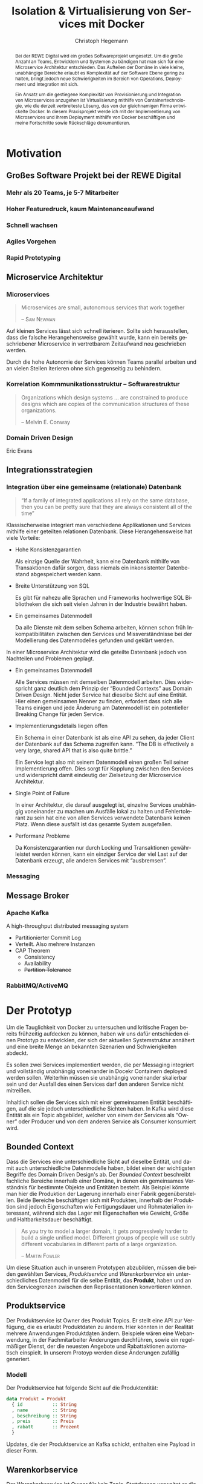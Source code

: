 #+BEGIN_SRC emacs-lisp :results silent :exports none
    (unless (find "kc-report" org-latex-classes :key 'car
                  :test 'equal))

  (add-to-list 'org-latex-classes
               '("kc-report"
                 "\\documentclass[11pt,a4paper]{scrreprt}
  \\usepackage[T1]{fontenc}
  \\usepackage{fontspec}
  \\usepackage{graphicx}
  \\defaultfontfeatures{Mapping=tex-text}
  \\setromanfont{Charis SIL}
  \\setsansfont{Gentium Plus}
  \\setmonofont[Scale=0.8]{DejaVu Sans Mono}
  \\usepackage{geometry}
        [NO-DEFAULT-PACKAGES]
        [NO-PACKAGES]"
                 ("\\chapter{%s}" . "\\chapter*{%s}")
                 ("\\section{%s}" . "\\section*{%s}")
                 ("\\subsection{%s}" . "\\subsection*{%s}")
                 ("\\subsubsection{%s}" . "\\subsubsection*{%s}")
                 ("\\paragraph{%s}" . "\\paragraph*{%s}")
                 ("\\subparagraph{%s}" . "\\subparagraph*{%s}")))

    (setq org-latex-pdf-process
      '("latexmk -xelatex -shell-escape -interaction=nonstopmode -f -pdf %f"))
    (setq org-latex-listings 'minted)
#+END_SRC

#+AUTHOR: Christoph Hegemann
#+TITLE: Isolation & Virtualisierung von Services mit Docker
#+LATEX_CLASS: kc-report
# #+LATEX_CLASS_OPTIONS: [a4paper, oneside, abstract=true, BCOR=11pt, fontsize=11pt, draft=true, titlepage=false, headsepline=true]
#+LATEX_CLASS_OPTIONS: [a4paper, oneside, abstract=true, BCOR=11pt, fontsize=11pt, draft=false, titlepage=true, headsepline=true]
#+LATEX_HEADER: \usepackage[hyperref,x11names]{xcolor}
#+LATEX_HEADER: \usepackage[colorlinks=true,urlcolor=SteelBlue4,linkcolor=Firebrick4]{hyperref}
#+LATEX_HEADER: \usepackage[normalem]{ulem}
#+LATEX_HEADER: \usepackage[ngerman]{babel}
#+LATEX_HEADER: \usepackage{csquotes}
#+LATEX_HEADER: \usepackage{epigraph}
#+LATEX_HEADER: \setlength{\epigraphwidth}{0.8\textwidth}
#+LATEX_HEADER: \usepackage{minted}
#+LATEX_HEADER: \usemintedstyle{emacs}
#+LATEX_HEADER: \setcounter{tocdepth}{1}
#+LATEX_HEADER: \setcounter{secnumdepth}{1}
#+LATEX_HEADER: \pagestyle{headings}
#+LATEX_HEADER: \usepackage[backend=biber, style=science, backref=true]{biblatex}

#+LATEX_HEADER: \titlehead{\center{Technische Hochschule Köln}}
#+LATEX_HEADER: \subject{Praxisprojekt}
#+LATEX_HEADER: \subtitle{Im Kontext der Implementierung und Integration von Microservices}
#+LATEX_HEADER: \publishers{Betreut von Prof.\ Dr.\ Christian Kohls}
#+LATEX_HEADER: \addbibresource{literatur.bib}

#+BIBLIOGRAPHY: literatur.bib
#+LANGUAGE: de
#+OPTIONS: H:4 ':t

#+BEGIN_abstract

Bei der REWE Digital wird ein großes Softwareprojekt umgesetzt. Um die große
Anzahl an Teams, Entwicklern und Systemen zu bändigen hat man sich für eine
Microservice Architektur entschieden. Das Aufteilen der Domäne in viele kleine,
unabhängige Bereiche erlaubt es Komplexität auf der Software Ebene gering zu
halten, bringt jedoch neue Schwierigkeiten im Bereich von Operations, Deployment
und Integration mit sich.

Ein Ansatz um die gestiegene Komplexität von Provisionierung und Integration von
Microservices anzugehen ist Virtualisierung mithilfe von Containertechnologie,
wie die derzeit verbreiteste Lösung, das von der gleichnamigen Firma entwickelte
Docker. In diesem Praxisprojekt werde ich mit der Implementierung von
Microservices und ihrem Deployment mithilfe von Docker beschäftigen und meine
Fortschritte sowie Rückschläge dokumentieren.

#+END_abstract

* Motivation

#+BEGIN_LATEX
\epigraph{Move fast and break things. Unless you are breaking stuff, you are not moving fast enough.}
{\textsc{Mark Zuckerberg}}
#+END_LATEX
** Großes Software Projekt bei der REWE Digital
*** Mehr als 20 Teams, je 5-7 Mitarbeiter
*** Hoher Featuredruck, kaum Maintenanceaufwand
*** Schnell wachsen
*** Agiles Vorgehen
*** Rapid Prototyping
** Microservice Architektur
*** Microservices
#+BEGIN_QUOTE
Microservices are small, autonomous services that work together 

-- \textsc{Sam Newman}\cite{Newman-BuildingMicroservices}
#+END_QUOTE
    
    Auf kleinen Services lässt sich schnell iterieren. Sollte sich
    herausstellen, dass die falsche Herangehensweise gewählt wurde, kann ein
    bereits geschriebener Microservice in vertretbarem Zeitaufwand neu
    geschrieben werden.

    Durch die hohe Autonomie der Services können Teams parallel arbeiten und an
    vielen Stellen iterieren ohne sich gegenseitig zu behindern.

*** Korrelation Kommmunikationsstruktur -- Softwarestruktur
#+BEGIN_QUOTE
Organizations which design systems ... are constrained to produce designs
which are copies of the communication structures of these organizations.

-- Melvin E. Conway
#+END_QUOTE
*** Domain Driven Design 
    Eric Evans \cite{Evans-DomainDrivenDesign}
** Integrationsstrategien
*** Integration über eine gemeinsame (relationale) Datenbank
    #+BEGIN_QUOTE

    "If a family of integrated applications all rely on
    the same database, then you can be pretty sure that they are always
    consistent all of the time" \cite{Hohpe-EnterpriseIntegrationPatterns}

    #+END_QUOTE

    Klassischerweise integriert man verschiedene Applikationen und Services
    mithilfe einer geteilten relationen Datenbank. Diese Herangehensweise hat
    viele Vorteile:

    - Hohe Konsistenzgarantien

      Als einzige Quelle der Wahrheit, kann eine Datenbank mithilfe von
      Transaktionen dafür sorgen, dass niemals ein inkonsistenter Datenbestand
      abgespeichert werden kann.

    - Breite Unterstützung von SQL

      Es gibt für nahezu alle Sprachen und Frameworks hochwertige SQL
      Bibliotheken die sich seit vielen Jahren in der Industrie bewährt haben.

    - Ein gemeinsames Datenmodell

      Da alle Dienste mit dem selben Schema arbeiten, können schon früh
      Inkompatibilitäten zwischen den Services und Missverständnisse bei der
      Modellierung des Datenmodelles gefunden und geklärt werden.

    In einer Microservice Architektur wird die geteilte Datenbank jedoch von
    Nachteilen und Problemen geplagt. 

    - Ein gemeinsames Datenmodell

      Alle Services müssen mit demselben Datenmodell arbeiten. Dies widerspricht
      ganz deutlich dem Prinzip der "Bounded Contexts" aus Domain Driven Design.
      Nicht jeder Service hat dieselbe Sicht auf eine Entität. Hier einen
      gemeinsamen Nenner zu finden, erfordert dass sich alle Teams einigen und
      jede Änderung am Datenmodell ist ein potentieller Breaking Change für
      jeden Service.

    - Implementierungsdetails liegen offen

      Ein Schema in einer Datenbank ist als eine API zu sehen, da jeder Client
      der Datenbank auf das Schema zugreifen kann. "The DB is effectively a very
      large, shared API that is also quite brittle."
      \cite{Newman-BuildingMicroservices}

      Ein Service legt also mit seinem Datenmodell einen großen Teil seiner
      Implementierung offen. Dies sorgt für Kopplung zwischen den Services und
      widerspricht damit eindeutig der Zielsetzung der Microservice Architektur.

    - Single Point of Failure

      In einer Architektur, die darauf ausgelegt ist, einzelne Services
      unabhängig voneinander zu machen um Ausfälle lokal zu halten und
      Fehlertolerant zu sein hat eine von allen Services verwendete Datenbank
      keinen Platz. Wenn diese ausfällt ist das gesamte System ausgefallen.

    - Performanz Probleme

      Da Konsistenzgarantien nur durch Locking und Transaktionen gewährleistet
      werden können, kann ein einziger Service der viel Last auf der Datenbank
      erzeugt, alle anderen Services mit "ausbremsen".
*** Messaging
** Message Broker
*** Apache Kafka
  A high-throughput distributed messaging system

  - Partitionierter Commit Log
  - Verteilt. Also mehrere Instanzen
  - CAP Theorem
    - Consistency
    - Availability
    - +Partition Tolerance+
*** RabbitMQ/ActiveMQ

    
* Der Prototyp
  Um die Tauglichkeit von Docker zu untersuchen und kritische Fragen
  bereits frühzeitig aufdecken zu können, haben wir uns dafür entschieden einen
  Prototyp zu entwicklen, der sich der aktuellen Systemstruktur annähert und
  eine breite Menge an bekannten Szenarien und Schwierigkeiten abdeckt.

  Es sollen zwei Services implementiert werden, die per Messaging integriert und
  vollständig unabhängig voneinander in Docekr Containern deployed werden
  sollen. Weiterhin müssen sie unabhängig voneinander skalierbar sein und der
  Ausfall des einen Services darf den anderen Service nicht mitreißen.

  Inhaltlich sollen die Services sich mit einer gemeinsamen Entität
  beschäftigen, auf die sie jedoch unterschiedliche Sichten haben. In Kafka wird
  diese Entität als ein Topic abgebildet, welcher von einem der Services als
  "Owner" oder Producer und von dem anderen Service als Consumer konsumiert
  wird.

** Bounded Context
  
    Dass die Services eine unterschiedliche Sicht auf dieselbe Entität, und damit
    auch unterschiedliche Datenmodelle haben, bildet einen der wichtigsten
    Begriffe des Domain Driven Design's ab. Der /Bounded Context/ beschreibt
    fachliche Bereiche innerhalb einer Domäne, in denen ein gemeinsames
    Verständnis für bestimmte Objekte und Entitäten besteht. Als Beispiel könnte
    man hier die Produktion der Lagerung innerhalb einer Fabrik gegenüberstellen.
    Beide Bereiche beschäftigen sich mit Produkten, innerhalb der Produktion sind
    jedoch Eigenschaften wie Fertigungsdauer und Rohmaterialien interessant,
    während sich das Lager mit Eigenschaften wie Gewicht, Größe und
    Haltbarkeitsdauer beschäftigt.

#+BEGIN_QUOTE
As you try to model a larger domain, it gets progressively harder to build a
single unified model. Different groups of people will use subtly different
vocabularies in different parts of a large organization. 

-- \textsc{Martin Fowler}\cite{Fowler-BoundedContext}
#+END_QUOTE

    Um diese Situation auch in unserem Prototypen abzubilden, müssen die beiden
    gewählten Services, /Produktservice/ und /Warenkorbservice/ ein
    unterschiedliches Datenmodell für die selbe Entität, das *Produkt*, haben und an den
    Servicegrenzen zwischen den Repräsentationen konvertieren können.

** Produktservice
   Der Produktservice ist Owner des Produkt Topics. Er stellt eine API zur
   Verfügung, die es erlaubt Produktdaten zu ändern. Hier könnten in der
   Realität mehrere Anwendungen Produktdaten ändern. Beispiele wären eine
   Webanwendung, in der Fachmitarbeiter Änderungen durchführen, sowie ein
   regelmäßiger Dienst, der die neuesten Angebote und Rabattaktionen automatisch
   einspielt. In unserem Protoyp werden diese Änderungen zufällig generiert.

*** Modell
    Der Produktservice hat folgende Sicht auf die Produktentität:

    #+BEGIN_SRC haskell
      data Produkt = Produkt
        { id           :: String
        , name         :: String
        , beschreibung :: String
        , preis        :: Preis
        , rabatt       :: Prozent
        }
    #+END_SRC
    #+CAPTION: Produkt Modell des Produktservices
    Updates, die der Produktservice an Kafka schickt, enthalten eine Payload in
    dieser Form.

** Warenkorbservice

   Der Warenkorbservice ist Owner für kein Topic. Stattdessen verwaltet er die
   Warenkörbe der Kunden, die für die restlichen Services nicht zur Verfügung
   stehen.

   [[fig:infra-schaubild][Infra Schaubild]]

*** Modell
    Der Warenkorbservice hat folgende Sicht auf die Produktentität:
    #+BEGIN_SRC haskell
      data Produkt =
        Produkt
        { id    :: String
        , name  :: String
        , preis :: Preis
        }
    #+END_SRC
    #+CAPTION: Produkt Modell des Warenkorbservices
    Hierbei fällt auf, dass der Warenkorb nur an einem Subset der Felder der
    Produktservice Produktentität Kafka interessiert ist. Weiterhin beschreibt
    das ~preis~ Attribut den Preis, auf den der Rabatt bereits angewendet wurde.

    Es wird also eine /Selektion/ auf die vorhandenen Felder angewendet, und die
    verbleibenden Felder werden weiter durch /Transformation/ & /Aggregation/ in
    ein Modell, das der Domäne des Warenkorbes[fn:artikel] entspricht,
    transformiert.

[fn:artikel]
In Wirklichkeit ist der Begriff des *Preises* im E-Commerce noch
deutlich komplexer. Einem *Produkt* ist zunächst einmal gar kein Preis
zugewiesen. Stattdessen ist ein Produkt eine Einheit, die für die
Präsentation verwendet wird (zB. Kaffetasse). \\
Einen Preis hingegen weist man einem *Artikel* zu, der Elemente wie Art (zB.
Farbe), Region (Produkte haben in unterschiedlichen Regionen unterschiedliche
Preise) und Rabattaktionen beinhaltet.

*** API
    Der Warenkorbservice bietet die folgenden Operationen für das Bearbeiten von
    Warenkörben an.

**** Warenkorb anlegen
     Legt einen neuen Warenkorb an und gibt die ~id~ des Warenkorbes zurück

**** Artikel hinzufügen
     Fügt einem bestehenden Warenkorb einen Artikel in der angegebenen Quantität
     hinzu.
**** Bestellung erstellen
     Weist den Warenkorbservice an, eine Bestellung aus einem bestehenden
     Warenkorb zu erstellen und an einen eventuellen Checkoutservice
     weiterzureichen.


* Infrastruktur und Provisionierung

#+BEGIN_LATEX
\epigraph{Ownership extends to all aspects of the service, from sourcing requirements to
building, deploying, and maintaining the application. \cite{Newman-BuildingMicroservices}}
{\textsc{Sam Newman}}
#+END_LATEX

  Um den Herausforderungen bei der Umsetzung einer Microservicearchitektur
  gerecht zu werden, ist es wichtig, dass die Infrastruktur die Autonomie und
  Flexibilität der Teams nicht untermauert sondern unterstützt.

** Anforderungen an die Infrastruktur
   TODO: noch sehr auf Kafka bezogen, sollte mehr auf MicroService Architektur
   abzielen
*** Elastizität
    Ein Message Broker wie Kafka kann zu verschiedenen Zeiten unter variierender
    Last arbeiten haben. Zu Stoßzeiten werden sehr viele Services Messages
    produzieren und abrufen. Um diesen sich ändernden Anforderungen gerecht zu
    werden, muss Kafka so aufgesetzt werden, dass dynamisch neue Broker
    hinzugefügt oder heruntergefahren werden können.
*** Automatisierung
    Die Provisionierung einer Maschine mit einem Kafka Broker muss vollständig
    automatisch ablaufen. Dies steht in direktem Bezug zu /Elastizität/ und dem
    Prinzip der Automatisierung von Microservices.
*** Resilienz
    Die Message Queue stellt einen /Single Point of Failure/ dar. Sollte sie
    ausfallen können die Services nicht miteinander kommunizieren und die
    Verfügbarkeit des Gesamtsystems kann nicht sichergestellt werden. Daher
    müssen Fallback Instanzen provisioniert werden, die einspringen wenn
    Ausfälle auftreten. Weiterhin müssen ausgefallene Instanzen automatisch
    neugestartet und provisioniert werden.

** Infrastruktur Landschaft

   #+CAPTION: Außensicht Systemlandschaft
   #+LABEL: fig:infra-schaubild
   [[./bilder/infra-schaubild.jpg]]

** Docker/Container Technologie
*** Warum Docker?
    "Docker aims to reduce the cycle time between code being written and code being
    tested, deployed, and used. It aims to make your applications portable, easy to
    build, and easy to collaborate on."\cite{Turnbull-TheDockerBook}

    "Docker is being used in production by multiple companies. It provides many
    of the benefits of lightweight containers in terms of efficiency and speed
    of provisioning, together with the tools to avoid many of the
    downsides."\cite{Newman-BuildingMicroservices}
*** Terminologie und Bausteine von Docker
   - Docker Daemon

     Ein Hintergrundprozess, der die laufenden Docker Container verwaltet und
     auf Kommandos des Nutzer reagiert. Dieser Daemon kann auf der gleichen
     Maschine wie der Nutzer ausgeführt werden, oder remote auf einem Server.

   - Docker Client

     Ein Docker Client ist ein Programm mit dessen Hilfe der Nutzer Befehle an
     einen Docker Daemon senden kann. Üblicherweise verwendet man einen CLI 
     (Command Line Interface) Client, es gibt aber auch bereits Clients mit
     einer graphischen Nutzeroberfläche (Kitematic).

   - Docker Images

     Ein Image ist der kleinste Building Block in der Docker Welt. Images werden
     aufeinander aufgesetzt und lassen sich in verschiedenen Projekten und
     Applikationen wiederverwenden. Ein Image beinhaltet dabei immer einen
     Befehl, wie zum Beispiel:
     1. Füge eine Datei hinzu
     2. Öffne einen Port
     3. Lade ein Source Archiv herunter
     4. Führe einen Shell Befehl aus
     5. ...

   - Docker Registry

     Eine Docker Registry ist ein Registry, bei der Nutzer ihre Images
     hochladen, versionieren und für andere Nutzer verfügbar machen können. Eine
     Docker Registry ist vergleichbar mit einem Git Server auf dem Entwickler
     ihren Source Code hochladen, versionieren und für andere Nutzer verfügbar
     machen können.

     Die Macher von Docker betreiben eine öffentliche Registry mit dem Namen
     Dockerhub. Dockerhub ist für Nutzer, die ihre Images öffentlich machen
     kostenlos, und für Unternehmen oder Nutzer die ihre Images privat verwalten
     wollen für Geld nutzbar.

     Weiterhin gibt es die Möglichkeit eine Registry selbst zu betreiben, wie es
     bei der REWE Digital der Fall ist. Hierfür sprechen einige Gründe:
     1. Mehr Kontrolle
     2. Keine Abhängigkeit von (Docker Macher)
     3. Images sind häufig mehrere 100MB groß und es ist daher schneller wenn
        die Registry nah bzw. im selben Datencenter wie die Container betrieben
        werden.

   - Docker Container

*** Infrastruktur versionierbar machen
    In Docker verwendet man sogenannte Dockerfiles um das Erzeugen von Images in
    reproduzierbaren Schritten festzuhalten. Diese Dockerfiles liegen in
    Textform vor, und lassen sich damit in ein Version Control System wie GIT
    einchecken und versionieren.

    Als Beispiel soll hier einmal das, mit Kommentaren versehene, Dockerfile für
    den Runtime Container dienen:

#+ATTR_LATEX: :caption dockerfile
#+BEGIN_SRC Dockerfile
# Es wird das fpco/stack-run base image verwendet, welches alle nötigen
# Laufzeitabhängigkeiten für kompilierte Haskell binaries enthält.
FROM fpco/stack-run:lts-5

# Da die Kafka Client Bibliothek librdkafka nicht in den offiziellen
# Ubuntu repositories verfügbar ist, müssen wir sie selbst kompilieren und
# installieren mit build-essential tools wie 'gcc' und 'make'

# curl benötigen wir, um den Quellcode für die Bibliothek herunterzuladen
RUN apt-get update && \
    apt-get install -y \
      curl build-essential

# Hier laden wir ein mit 'tar' komprimiertes Archiv herunter, welches 
# den Quellcode für librdkafka enthält.
RUN curl -o /root/librdkafka-0.9.0.99.tar.gz -SL \
      https://github.com/edenhill/librdkafka/archive/0.9.0.99.tar.gz

# Wir entpacken das Archiv
RUN tar -xzf /root/librdkafka-0.9.0.99.tar.gz -C /root && \
    cd /root/librdkafka-0.9.0.99

# Jetzt kompilieren wir librdkafka und installieren die entstandene
# Bibliothek mit 'make install' nach '/usr/lib wo sie für unsere 
# Binaries verfübar ist
RUN ./configure && \
    make && \
    make install

# Hier cachen wir das anfänglich heruntergeladene Archiv um es bei
# zukünftigen Durchläufen nicht mehr herunterladen zu müssen.
RUN cd / && \
    tar czf librdkafka-0.9.0.99.tar.gz \
    usr/local/include/librdkafka usr/local/lib/librdkafka*
#+END_SRC

   Dieses Dockerfile kann nun verwendet werden um das Laufzeitimage neu zu
   bauen.

   Einzelne Images können, analog zu Git, mit Tags versehen werden, sodass
   getagte Versionen eines Dockerimages leicht referenziert und als Bausteine
   für weitere Images verwendet werden können.

   Weiterhin lassen sich mit einem Tag versehene Images in eine /Docker
   Registry/ pushen. Von dort können sie dann herunterladen und ausgeführt
   werden, ohne sie erneut bauen zu müssen.
   
*** Image Hierarchie

    Die Docker Container, die die fertigen Services enthalten, werden aus den in
    [[fig:docker-images]] dargestellten Images zusammengebaut.

    #+ATTR_LATEX: :width 10cm
    #+LABEL: fig:docker-images
    #+CAPTION: Docker Images
    [[./bilder/infrastruktur.eps]]

    Die ~ubuntu~ und ~fpco/stack-run~ Images sind bereits vorhanden, und können
    so wie sie sind, als Grundlage verwendet werden. Das ~stack-kafka-run~ image
    wird durch das in 

*** docker-compose koordiniert zusammengehörige Container (Bsp. n-Services + 1 Datenbank)
*** Nachteile:
   - Benötigt im großen Stil Service Discovery
   - Verleitet dazu Security Updates nicht einzuspielen

** Haskell Services und Docker
*** librdkafka
*** Die verwendeten Images
   - Build image für Haskell Projekte 

     Base Image: fpco/stack-build

     Beinhaltet Haskell Compiler und build tools + librdkafka dependency kritzcreeek/stack-kafka-build
   - Run image für Haskell Projekte
     Base Image fpco/stack-run
     
     Beinhaltet Laufzeitabhängigkeiten für Haskell Projekte. Das sind zum
     Beispiel Systembibliotheken die dynamisch gegen die Executable gelinkt
     sind.
       + buildtools (gcc etc.)
       + eventuell weitere Abhängigkeiten (openssl)
       + librdkafka dependency kritzcreeek/stack-kafka-run
         
   - Docker Konfiguration für Services geschieht in ~stack.yaml~
     - Gebaut werden die Projekte innerhalb des Build Containers
       (kritzcreeek/stack-kafka-build). Kommando: ~stack build~
     - Run Container für die Services werden auf das Run Image aufgesetzt.
       Kommando: ~stack image container~
     - Services können mittels ~docker run -d kritzcreeek/produktservice
       produktservice~ gestartet werden.
     - Services können nun mit in docker-compose aufgenommen und leichter
       konfiguriert werden.

* Fazit
\printbibliography
